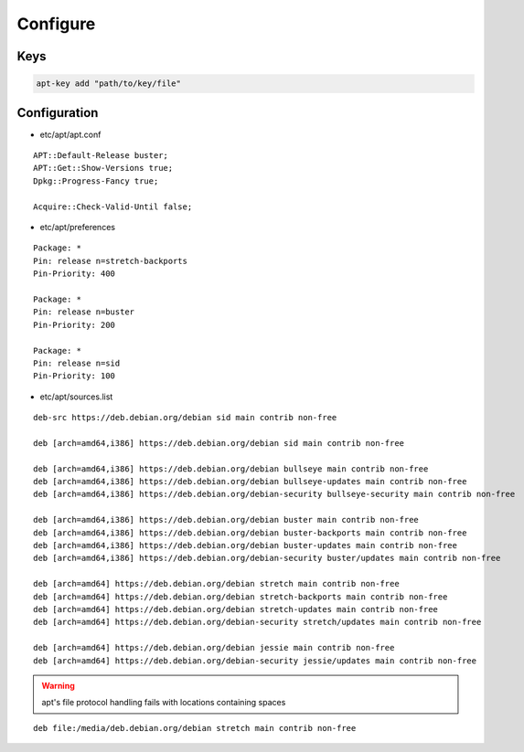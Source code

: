 Configure
=========

Keys
----

.. code:: shell

 apt-key add "path/to/key/file"

Configuration
-------------

* etc/apt/apt.conf

::

 APT::Default-Release buster;
 APT::Get::Show-Versions true;
 Dpkg::Progress-Fancy true;

 Acquire::Check-Valid-Until false;

* etc/apt/preferences

::

 Package: *
 Pin: release n=stretch-backports
 Pin-Priority: 400

 Package: *
 Pin: release n=buster
 Pin-Priority: 200

 Package: *
 Pin: release n=sid
 Pin-Priority: 100

* etc/apt/sources.list

.. todo::

 deb.debian.org ↔ ftp.cc.debian.org

::

 deb-src https://deb.debian.org/debian sid main contrib non-free

 deb [arch=amd64,i386] https://deb.debian.org/debian sid main contrib non-free

 deb [arch=amd64,i386] https://deb.debian.org/debian bullseye main contrib non-free
 deb [arch=amd64,i386] https://deb.debian.org/debian bullseye-updates main contrib non-free
 deb [arch=amd64,i386] https://deb.debian.org/debian-security bullseye-security main contrib non-free

 deb [arch=amd64,i386] https://deb.debian.org/debian buster main contrib non-free
 deb [arch=amd64,i386] https://deb.debian.org/debian buster-backports main contrib non-free
 deb [arch=amd64,i386] https://deb.debian.org/debian buster-updates main contrib non-free
 deb [arch=amd64,i386] https://deb.debian.org/debian-security buster/updates main contrib non-free

 deb [arch=amd64] https://deb.debian.org/debian stretch main contrib non-free
 deb [arch=amd64] https://deb.debian.org/debian stretch-backports main contrib non-free
 deb [arch=amd64] https://deb.debian.org/debian stretch-updates main contrib non-free
 deb [arch=amd64] https://deb.debian.org/debian-security stretch/updates main contrib non-free

 deb [arch=amd64] https://deb.debian.org/debian jessie main contrib non-free
 deb [arch=amd64] https://deb.debian.org/debian-security jessie/updates main contrib non-free

.. warning::

 apt's file protocol handling fails with locations containing spaces

::

 deb file:/media/deb.debian.org/debian stretch main contrib non-free
